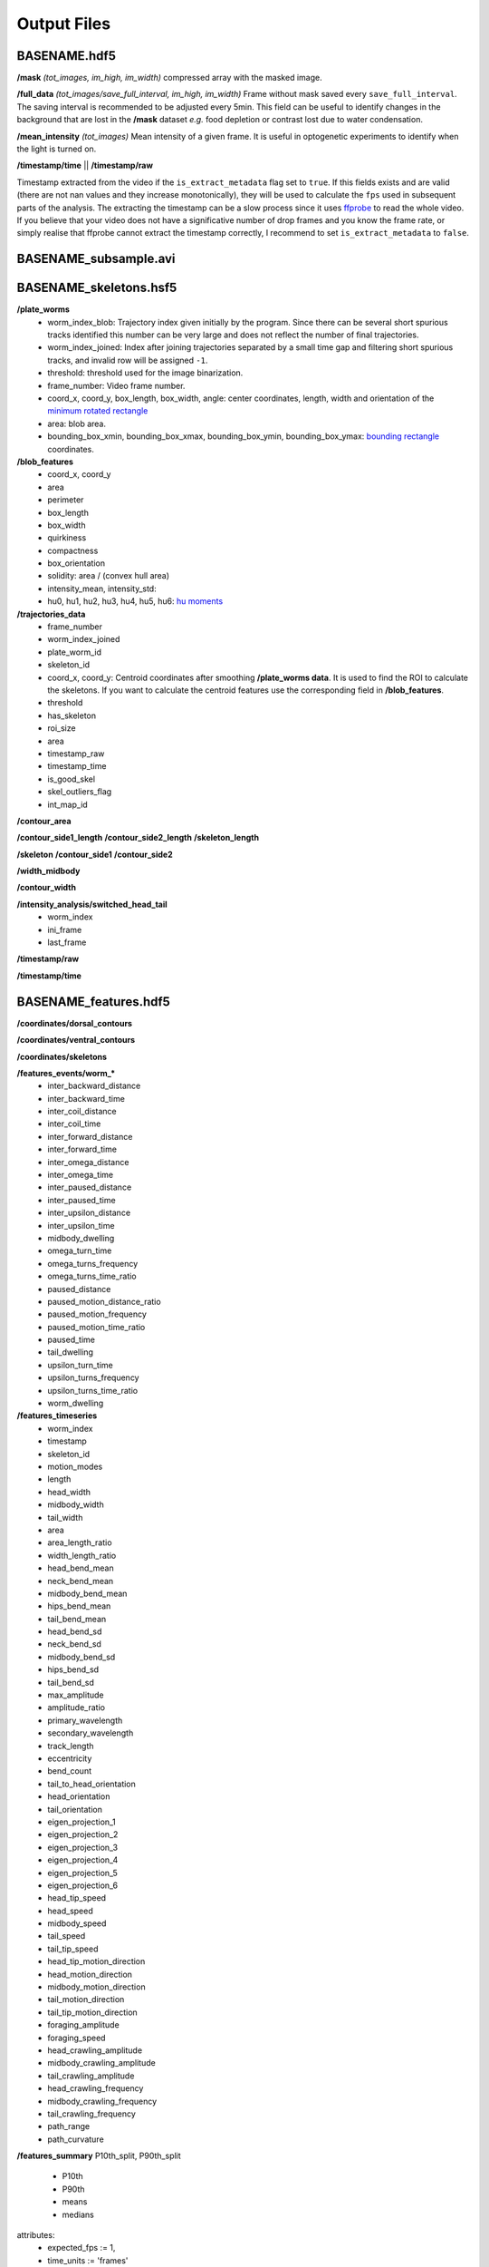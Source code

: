 ############
Output Files
############

BASENAME.hdf5
#############

**/mask** *(tot_images, im_high, im_width)*
compressed array with the masked image.

**/full_data** *(tot_images/save_full_interval, im_high, im_width)*
Frame without mask saved every ``save_full_interval``. The saving interval is recommended to be adjusted every 5min. This field can be useful to identify changes in the background that are lost in the **/mask** dataset *e.g.* food depletion or contrast lost due to water condensation.

**/mean_intensity** *(tot_images)*
Mean intensity of a given frame. It is useful in optogenetic experiments to identify when the light is turned on.

**/timestamp/time** || **/timestamp/raw**

Timestamp extracted from the video if the ``is_extract_metadata`` flag set to ``true``. If this fields exists and are valid (there are not nan values and they increase monotonically), they will be used to calculate the ``fps`` used in subsequent parts of the analysis. The extracting the timestamp can be a slow process since it uses `ffprobe <https://ffmpeg.org/ffprobe.html>`_ to read the whole video. If you believe that your video does not have a significative number of drop frames and you know the frame rate, or simply realise that ffprobe cannot extract the timestamp correctly, I recommend to set ``is_extract_metadata`` to ``false``.

BASENAME_subsample.avi
######################

BASENAME_skeletons.hsf5
#######################

**/plate_worms**
 * worm_index_blob: Trajectory index given initially by the program. Since there can be several short spurious tracks identified this number can be very large and does not reflect the number of final trajectories.
 * worm_index_joined: Index after joining trajectories separated by a small time gap and filtering short spurious tracks, and invalid row will be assigned ``-1``. 
 * threshold: threshold used for the image binarization.
 * frame_number: Video frame number.
 * coord_x, coord_y, box_length, box_width, angle: center coordinates, length, width and orientation of the `minimum rotated rectangle <http://docs.opencv.org/3.0-beta/modules/imgproc/doc/structural_analysis_and_shape_descriptors.html#minarearect>`_
 * area: blob area.
 * bounding_box_xmin, bounding_box_xmax, bounding_box_ymin, bounding_box_ymax: `bounding rectangle <http://docs.opencv.org/3.0-beta/modules/imgproc/doc/structural_analysis_and_shape_descriptors.html#boundingrect>`_ coordinates.

**/blob_features**
 * coord_x, coord_y
 * area
 * perimeter
 * box_length
 * box_width
 * quirkiness
 * compactness
 * box_orientation
 * solidity: area / (convex hull area)
 * intensity_mean, intensity_std:
 * hu0, hu1, hu2, hu3, hu4, hu5, hu6: `hu moments <http://docs.opencv.org/2.4/modules/imgproc/doc/structural_analysis_and_shape_descriptors.html?highlight=drawcontours#humoments>`_
 
**/trajectories_data**
 * frame_number
 * worm_index_joined
 * plate_worm_id
 * skeleton_id
 * coord_x, coord_y: Centroid coordinates after smoothing **/plate_worms data**. It is used to find the ROI to calculate the skeletons. If you want to calculate the centroid features use the corresponding field in **/blob_features**.
 * threshold
 * has_skeleton
 * roi_size
 * area
 * timestamp_raw
 * timestamp_time
 * is_good_skel
 * skel_outliers_flag
 * int_map_id

**/contour_area**

**/contour_side1_length**
**/contour_side2_length**
**/skeleton_length**

**/skeleton**
**/contour_side1**
**/contour_side2**

**/width_midbody**

**/contour_width**

**/intensity_analysis/switched_head_tail**
 * worm_index
 * ini_frame
 * last_frame

**/timestamp/raw**

**/timestamp/time**

BASENAME_features.hdf5
#######################
**/coordinates/dorsal_contours**

**/coordinates/ventral_contours**

**/coordinates/skeletons**


**/features_events/worm_***
 * inter_backward_distance
 * inter_backward_time
 * inter_coil_distance
 * inter_coil_time
 * inter_forward_distance
 * inter_forward_time
 * inter_omega_distance
 * inter_omega_time
 * inter_paused_distance
 * inter_paused_time
 * inter_upsilon_distance
 * inter_upsilon_time
 * midbody_dwelling
 * omega_turn_time
 * omega_turns_frequency
 * omega_turns_time_ratio
 * paused_distance
 * paused_motion_distance_ratio
 * paused_motion_frequency
 * paused_motion_time_ratio
 * paused_time
 * tail_dwelling
 * upsilon_turn_time
 * upsilon_turns_frequency
 * upsilon_turns_time_ratio
 * worm_dwelling

**/features_timeseries**
 * worm_index
 * timestamp
 * skeleton_id
 * motion_modes
 * length
 * head_width
 * midbody_width
 * tail_width
 * area
 * area_length_ratio
 * width_length_ratio
 * head_bend_mean
 * neck_bend_mean
 * midbody_bend_mean
 * hips_bend_mean
 * tail_bend_mean
 * head_bend_sd
 * neck_bend_sd
 * midbody_bend_sd
 * hips_bend_sd
 * tail_bend_sd
 * max_amplitude
 * amplitude_ratio
 * primary_wavelength
 * secondary_wavelength
 * track_length
 * eccentricity
 * bend_count
 * tail_to_head_orientation
 * head_orientation
 * tail_orientation
 * eigen_projection_1
 * eigen_projection_2
 * eigen_projection_3
 * eigen_projection_4
 * eigen_projection_5
 * eigen_projection_6
 * head_tip_speed
 * head_speed
 * midbody_speed
 * tail_speed
 * tail_tip_speed
 * head_tip_motion_direction
 * head_motion_direction
 * midbody_motion_direction
 * tail_motion_direction
 * tail_tip_motion_direction
 * foraging_amplitude
 * foraging_speed
 * head_crawling_amplitude
 * midbody_crawling_amplitude
 * tail_crawling_amplitude
 * head_crawling_frequency
 * midbody_crawling_frequency
 * tail_crawling_frequency
 * path_range
 * path_curvature

**/features_summary**
P10th_split, P90th_split
 * P10th
 * P90th
 * means
 * medians



attributes: 
  * expected_fps := 1,
  * time_units := 'frames'
  * microns_per_pixel := 1
  * xy_units := 'pixels'
  * is_light_background := 1
